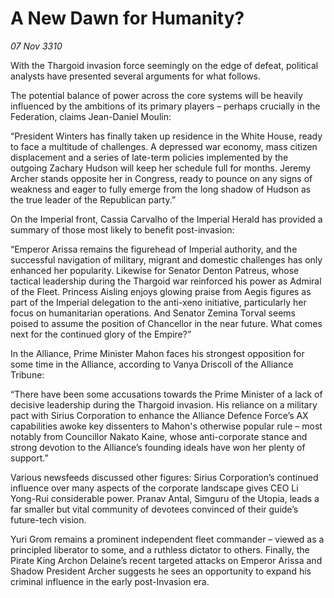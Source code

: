 * A New Dawn for Humanity?

/07 Nov 3310/

With the Thargoid invasion force seemingly on the edge of defeat, political analysts have presented several arguments for what follows. 

The potential balance of power across the core systems will be heavily influenced by the ambitions of its primary players – perhaps crucially in the Federation, claims Jean-Daniel Moulin: 

“President Winters has finally taken up residence in the White House, ready to face a multitude of challenges. A depressed war economy, mass citizen displacement and a series of late-term policies implemented by the outgoing Zachary Hudson will keep her schedule full for months. Jeremy Archer stands opposite her in Congress, ready to pounce on any signs of weakness and eager to fully emerge from the long shadow of Hudson as the true leader of the Republican party.” 

On the Imperial front, Cassia Carvalho of the Imperial Herald has provided a summary of those most likely to benefit post-invasion: 

“Emperor Arissa remains the figurehead of Imperial authority, and the successful navigation of military, migrant and domestic challenges has only enhanced her popularity. Likewise for Senator Denton Patreus, whose tactical leadership during the Thargoid war reinforced his power as Admiral of the Fleet. Princess Aisling enjoys glowing praise from Aegis figures as part of the Imperial delegation to the anti-xeno initiative, particularly her focus on humanitarian operations. And Senator Zemina Torval seems poised to assume the position of Chancellor in the near future. What comes next for the continued glory of the Empire?” 

In the Alliance, Prime Minister Mahon faces his strongest opposition for some time in the Alliance, according to Vanya Driscoll of the Alliance Tribune: 

“There have been some accusations towards the Prime Minister of a lack of decisive leadership during the Thargoid invasion. His reliance on a military pact with Sirius Corporation to enhance the Alliance Defence Force’s AX capabilities awoke key dissenters to Mahon's otherwise popular rule – most notably from Councillor Nakato Kaine, whose anti-corporate stance and strong devotion to the Alliance’s founding ideals have won her plenty of support.” 

Various newsfeeds discussed other figures: Sirius Corporation’s continued influence over many aspects of the corporate landscape gives CEO Li Yong-Rui considerable power. Pranav Antal, Simguru of the Utopia, leads a far smaller but vital community of devotees convinced of their guide’s future-tech vision. 

Yuri Grom remains a prominent independent fleet commander – viewed as a principled liberator to some, and a ruthless dictator to others. Finally, the Pirate King Archon Delaine’s recent targeted attacks on Emperor Arissa and Shadow President Archer suggests he sees an opportunity to expand his criminal influence in the early post-Invasion era.